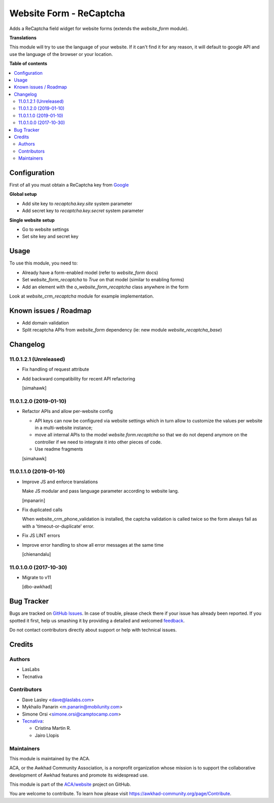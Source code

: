 ========================
Website Form - ReCaptcha
========================

.. !!!!!!!!!!!!!!!!!!!!!!!!!!!!!!!!!!!!!!!!!!!!!!!!!!!!
   !! This file is generated by oca-gen-addon-readme !!
   !! changes will be overwritten.                   !!
   !!!!!!!!!!!!!!!!!!!!!!!!!!!!!!!!!!!!!!!!!!!!!!!!!!!!

.. |badge1| image:: https://img.shields.io/badge/maturity-Beta-yellow.png
    :target: https://awkhad-community.org/page/development-status
    :alt: Beta
.. |badge2| image:: https://img.shields.io/badge/licence-AGPL--3-blue.png
    :target: http://www.gnu.org/licenses/agpl-3.0-standalone.html
    :alt: License: AGPL-3
.. |badge3| image:: https://img.shields.io/badge/github-ACA%2Fwebsite-lightgray.png?logo=github
    :target: https://github.com/ACA/website/tree/12.0/website_form_recaptcha
    :alt: ACA/website
.. |badge4| image:: https://img.shields.io/badge/weblate-Translate%20me-F47D42.png
    :target: https://translation.awkhad-community.org/projects/website-12-0/website-12-0-website_form_recaptcha
    :alt: Translate me on Weblate
.. |badge5| image:: https://img.shields.io/badge/runbot-Try%20me-875A7B.png
    :target: https://runbot.awkhad-community.org/runbot/186/12.0
    :alt: Try me on Runbot

|badge1| |badge2| |badge3| |badge4| |badge5| 

Adds a ReCaptcha field widget for website forms (extends the `website_form` module).

**Translations**

This module will try to use the language of your website.
If it can't find it for any reason,
it will default to google API
and use the language of the browser or your location.

**Table of contents**

.. contents::
   :local:

Configuration
=============

First of all you must obtain
a ReCaptcha key from `Google <http://www.google.com/recaptcha/admin>`_

**Global setup**

* Add site key to `recaptcha.key.site` system parameter
* Add secret key to `recaptcha.key.secret` system parameter

**Single website setup**

* Go to website settings
* Set site key and secret key

Usage
=====

To use this module, you need to:

* Already have a form-enabled model (refer to `website_form` docs)
* Set `website_form_recaptcha` to `True` on that model (similar to enabling forms)
* Add an element with the `o_website_form_recaptcha` class anywhere in the form

Look at `website_crm_recaptcha` module for example implementation.

Known issues / Roadmap
======================

* Add domain validation
* Split recaptcha APIs from `website_form` dependency
  (ie: new module `website_recaptcha_base`)

Changelog
=========

11.0.1.2.1 (Unreleased)
~~~~~~~~~~~~~~~~~~~~~~~

* Fix handling of request attribute
* Add backward compatibility for recent API refactoring

  [simahawk]

11.0.1.2.0 (2019-01-10)
~~~~~~~~~~~~~~~~~~~~~~~

* Refactor APIs and allow per-website config

  * API keys can now be configured via website settings
    which in turn allow to customize the values per website
    in a multi-website instance;

  * move all internal APIs to the model `website.form.recaptcha`
    so that we do not depend anymore on the controller
    if we need to integrate it into other pieces of code.

  * Use readme fragments

  [simahawk]


11.0.1.1.0 (2019-01-10)
~~~~~~~~~~~~~~~~~~~~~~~

* Improve JS and enforce translations

  Make JS modular and pass language parameter according to website lang.

  [mpanarin]

* Fix duplicated calls

  When website_crm_phone_validation is installed,
  the captcha validation is called twice
  so the form always fail as with a 'timeout-or-duplicate' error.

* Fix JS LINT errors

* Improve error handling to show all error messages at the same time

  [chienandalu]


11.0.1.0.0 (2017-10-30)
~~~~~~~~~~~~~~~~~~~~~~~

* Migrate to v11

  [dbo-awkhad]

Bug Tracker
===========

Bugs are tracked on `GitHub Issues <https://github.com/ACA/website/issues>`_.
In case of trouble, please check there if your issue has already been reported.
If you spotted it first, help us smashing it by providing a detailed and welcomed
`feedback <https://github.com/ACA/website/issues/new?body=module:%20website_form_recaptcha%0Aversion:%2012.0%0A%0A**Steps%20to%20reproduce**%0A-%20...%0A%0A**Current%20behavior**%0A%0A**Expected%20behavior**>`_.

Do not contact contributors directly about support or help with technical issues.

Credits
=======

Authors
~~~~~~~

* LasLabs
* Tecnativa

Contributors
~~~~~~~~~~~~

* Dave Lasley <dave@laslabs.com>
* Mykhailo Panarin <m.panarin@mobilunity.com>
* Simone Orsi <simone.orsi@camptocamp.com>

* `Tecnativa <https://www.tecnativa.com>`__:

  * Cristina Martin R.
  * Jairo Llopis

Maintainers
~~~~~~~~~~~

This module is maintained by the ACA.

.. image:: https://awkhad-community.org/logo.png
   :alt: Awkhad Community Association
   :target: https://awkhad-community.org

ACA, or the Awkhad Community Association, is a nonprofit organization whose
mission is to support the collaborative development of Awkhad features and
promote its widespread use.

This module is part of the `ACA/website <https://github.com/ACA/website/tree/12.0/website_form_recaptcha>`_ project on GitHub.

You are welcome to contribute. To learn how please visit https://awkhad-community.org/page/Contribute.
